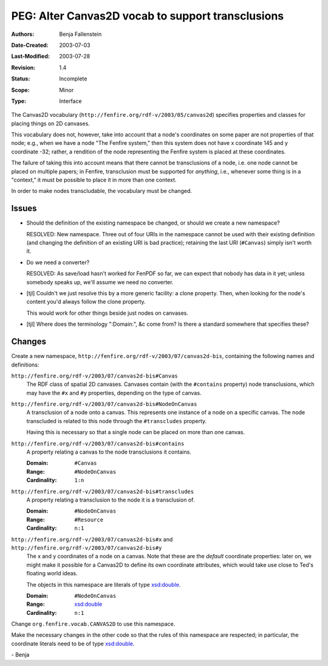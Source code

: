 ==================================================
PEG: Alter Canvas2D vocab to support transclusions
==================================================

:Authors:       Benja Fallenstein
:Date-Created:  2003-07-03
:Last-Modified: $Date: 2003/07/28 13:54:12 $
:Revision:      $Revision: 1.4 $
:Status:        Incomplete
:Scope:         Minor
:Type:          Interface


The Canvas2D vocabulary (``http://fenfire.org/rdf-v/2003/05/canvas2d``)
specifies properties and classes for placing things on 2D canvases.

This vocabulary does not, however, take into account that
a node's coordinates on some paper are not properties of that node;
e.g., when we have a node "The Fenfire system," then this system
does not have x coordinate 145 and y coordinate -32; rather, a
rendition of the node representing the Fenfire system is placed
at these coordinates.

The failure of taking this into account means that there cannot
be transclusions of a node, i.e. one node cannot be placed
on multiple papers; in Fenfire, transclusion must be supported
for *anything*, i.e., whenever some thing is in a "context,"
it must be possible to place it in more than one context.

In order to make nodes transcludable, the vocabulary 
must be changed.


Issues
======

- Should the definition of the existing namespace be changed,
  or should we create a new namespace?

  RESOLVED: New namespace. Three out of four URIs in the
  namespace cannot be used with their existing definition
  (and changing the definition of an existing URI is
  bad practice); retaining the last URI (``#Canvas``)
  simply isn't worth it.

- Do we need a converter?

  RESOLVED: As save/load hasn't worked for FenPDF so far,
  we can expect that nobody has data in it yet; unless
  somebody speaks up, we'll assume we need no converter.

- [tjl] Couldn't we just resolve this by a more generic facility:
  a clone property. Then, when looking for the node's content you'd always
  follow the clone property.

  This would work for other things beside just nodes on canvases.

- [tjl] Where does the terminology ":Domain:", &c come from?
  Is there a standard somewhere that specifies these?

Changes
=======

Create a new namespace, 
``http://fenfire.org/rdf-v/2003/07/canvas2d-bis``,
containing the following names and definitions:

``http://fenfire.org/rdf-v/2003/07/canvas2d-bis#Canvas``
    The RDF class of spatial 2D canvases.
    Canvases contain (with the ``#contains`` property)
    node transclusions, which may have the ``#x`` and ``#y`` 
    properties, depending on the type of canvas.

``http://fenfire.org/rdf-v/2003/07/canvas2d-bis#NodeOnCanvas``
    A transclusion of a node onto a canvas. This represents
    one instance of a node on a specific canvas. The node
    transcluded is related to this node through the
    ``#transcludes`` property.

    Having this is necessary so that a single node can be
    placed on more than one canvas.

``http://fenfire.org/rdf-v/2003/07/canvas2d-bis#contains``
    A property relating a canvas to the node transclusions
    it contains.

    :Domain:      ``#Canvas``
    :Range:       ``#NodeOnCanvas``
    :Cardinality: ``1:n``

``http://fenfire.org/rdf-v/2003/07/canvas2d-bis#transcludes``
    A property relating a transclusion to the node it is
    a transclusion of.

    :Domain:      ``#NodeOnCanvas``
    :Range:       ``#Resource``
    :Cardinality: ``n:1``

``http://fenfire.org/rdf-v/2003/07/canvas2d-bis#x`` and ``http://fenfire.org/rdf-v/2003/07/canvas2d-bis#y``
    The x and y coordinates of a node on a canvas.
    Note that these are the *default* coordinate
    properties: later on, we might make it possible for a Canvas2D
    to define its own coordinate attributes, which would take
    use close to Ted's floating world ideas.

    The objects in this namespace are literals
    of type `xsd:double`_.

    :Domain:      ``#NodeOnCanvas``
    :Range:       `xsd:double`_
    :Cardinality: ``n:1``

    .. _xsd:double: http://www.w3.org/TR/xmlschema-2/#double

Change ``org.fenfire.vocab.CANVAS2D`` to use this namespace.

Make the necessary changes in the other code so that the
rules of this namespace are respected; in particular,
the coordinate literals need to be of type `xsd:double`_.

\- Benja
